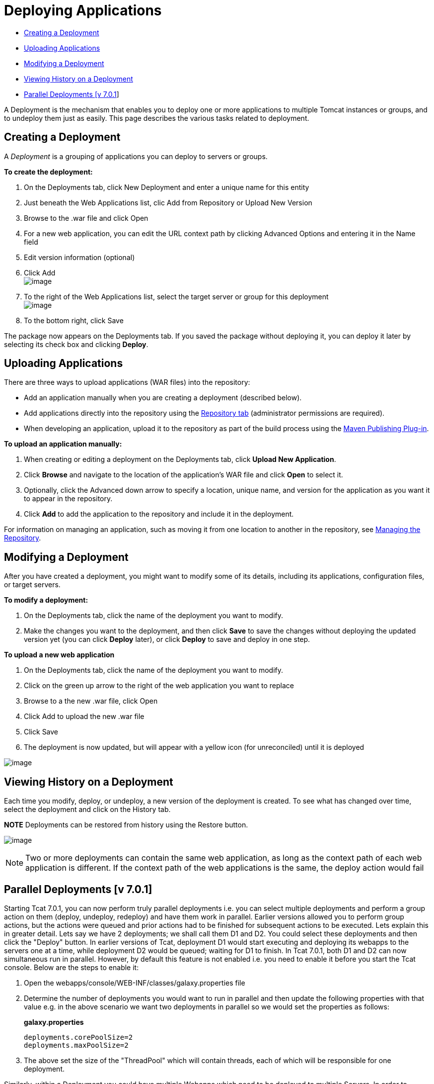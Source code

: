 = Deploying Applications

* link:#DeployingApplications-CreatingaDeployment[Creating a Deployment]
* link:#DeployingApplications-UploadingApplications[Uploading Applications]
* link:#DeployingApplications-ModifyingaDeployment[Modifying a Deployment]
* link:#DeployingApplications-ViewingHistoryonaDeployment[Viewing History on a Deployment]
* link:#DeployingApplications-ParallelDeployments[Parallel Deployments [v 7.0.1]]

A Deployment is the mechanism that enables you to deploy one or more applications to multiple Tomcat instances or groups, and to undeploy them just as easily. This page describes the various tasks related to deployment.

== Creating a Deployment

A _Deployment_ is a grouping of applications you can deploy to servers or groups.

*To create the deployment:*

. On the Deployments tab, click New Deployment and enter a unique name for this entity
. Just beneath the Web Applications list, clic Add from Repository or Upload New Version
. Browse to the .war file and click Open
. For a new web application, you can edit the URL context path by clicking Advanced Options and entering it in the Name field
. Edit version information (optional)
. Click Add +
 image:/docs/download/attachments/58458159/addapptodeployment.png?version=1&modificationDate=1278972266522[image]

. To the right of the Web Applications list, select the target server or group for this deployment +
 image:/docs/download/attachments/58458159/selectserverorgroup1.png?version=1&modificationDate=1278972523772[image]

. To the bottom right, click Save

The package now appears on the Deployments tab. If you saved the package without deploying it, you can deploy it later by selecting its check box and clicking *Deploy*.

== Uploading Applications

There are three ways to upload applications (WAR files) into the repository:

* Add an application manually when you are creating a deployment (described below).
* Add applications directly into the repository using the link:/docs/display/TCAT/Managing+the+Repository[Repository tab] (administrator permissions are required).
* When developing an application, upload it to the repository as part of the build process using the link:/docs/display/TCAT/Maven+Publishing+Plug-in[Maven Publishing Plug-in].

*To upload an application manually:*

. When creating or editing a deployment on the Deployments tab, click *Upload New Application*.
. Click *Browse* and navigate to the location of the application's WAR file and click *Open* to select it.
. Optionally, click the Advanced down arrow to specify a location, unique name, and version for the application as you want it to appear in the repository.
. Click *Add* to add the application to the repository and include it in the deployment.

For information on managing an application, such as moving it from one location to another in the repository, see link:/docs/display/TCAT/Managing+the+Repository[Managing the Repository].

== Modifying a Deployment

After you have created a deployment, you might want to modify some of its details, including its applications, configuration files, or target servers.

*To modify a deployment:*

. On the Deployments tab, click the name of the deployment you want to modify.
. Make the changes you want to the deployment, and then click *Save* to save the changes without deploying the updated version yet (you can click *Deploy* later), or click *Deploy* to save and deploy in one step.

*To upload a new web application*

. On the Deployments tab, click the name of the deployment you want to modify.
. Click on the green up arrow to the right of the web application you want to replace
. Browse to a the new .war file, click Open
. Click Add to upload the new .war file
. Click Save
. The deployment is now updated, but will appear with a yellow icon (for unreconciled) until it is deployed

image:/docs/download/attachments/58458159/deploynotrecon.png?version=1&modificationDate=1286323593785[image]

== Viewing History on a Deployment

Each time you modify, deploy, or undeploy, a new version of the deployment is created. To see what has changed over time, select the deployment and click on the History tab.

*NOTE* Deployments can be restored from history using the Restore button.

image:/docs/download/attachments/58458159/restore.png?version=1&modificationDate=1278972799334[image]

[NOTE]
Two or more deployments can contain the same web application, as long as the context path of each web application is different. If the context path of the web applications is the same, the deploy action would fail

== Parallel Deployments [v 7.0.1]

Starting Tcat 7.0.1, you can now perform truly parallel deployments i.e. you can select multiple deployments and perform a group action on them (deploy, undeploy, redeploy) and have them work in parallel. Earlier versions allowed you to perform group actions, but the actions were queued and prior actions had to be finished for subsequent actions to be executed. Lets explain this in greater detail. Lets say we have 2 deployments; we shall call them D1 and D2. You could select these deployments and then click the "Deploy" button. In earlier versions of Tcat, deployment D1 would start executing and deploying its webapps to the servers one at a time, while deployment D2 would be queued; waiting for D1 to finish. In Tcat 7.0.1, both D1 and D2 can now simultaneous run in parallel. However, by default this feature is not enabled i.e. you need to enable it before you start the Tcat console. Below are the steps to enable it:

. Open the webapps/console/WEB-INF/classes/galaxy.properties file
. Determine the number of deployments you would want to run in parallel and then update the following properties with that value e.g. in the above scenario we want two deployments in parallel so we would set the properties as follows:
+
*galaxy.properties*
+

[source]
----
deployments.corePoolSize=2
deployments.maxPoolSize=2
----

. The above set the size of the "ThreadPool" which will contain threads, each of which will be responsible for one deployment.

Similarly, within a Deployment you could have multiple Webapps which need to be deployed to multiple Servers. In order to perform that in parallel (enabled by default), you could change the following:

*galaxy.properties*

[source]
----
deploymentExecutor.corePoolSize=5
deploymentExecutor.maxPoolSize=20
----

[NOTE]
If you change these properties while the console is running, then you would need to restart the console for the new values to be picked up

link:/docs/display/TCAT/Working+with+Servers[<< Previous: *Working with Servers*]

link:/docs/display/TCAT/Monitoring+a+Server[Next: *Monitoring a Server* >>]
